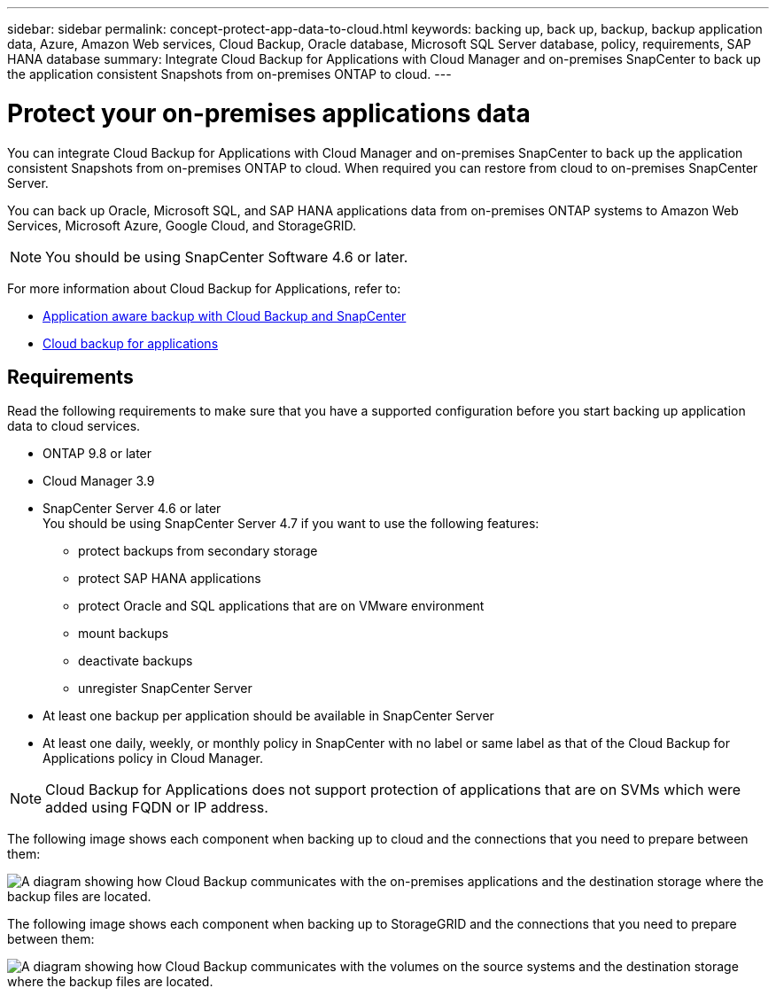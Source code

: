 ---
sidebar: sidebar
permalink: concept-protect-app-data-to-cloud.html
keywords: backing up, back up, backup, backup application data, Azure, Amazon Web services, Cloud Backup, Oracle database, Microsoft SQL Server database, policy, requirements, SAP HANA database
summary:  Integrate Cloud Backup for Applications with Cloud Manager and on-premises SnapCenter to back up the application consistent Snapshots from on-premises ONTAP to cloud.
---

= Protect your on-premises applications data
:hardbreaks:
:nofooter:
:icons: font
:linkattrs:
:imagesdir: ./media/

[.lead]

You can integrate Cloud Backup for Applications with Cloud Manager and on-premises SnapCenter to back up the application consistent Snapshots from on-premises ONTAP to cloud. When required you can restore from cloud to on-premises SnapCenter Server.

You can back up Oracle, Microsoft SQL, and SAP HANA applications data from on-premises ONTAP systems to Amazon Web Services, Microsoft Azure, Google Cloud, and StorageGRID.

NOTE: You should be using SnapCenter Software 4.6 or later.

For more information about Cloud Backup for Applications, refer to:

* https://cloud.netapp.com/blog/cbs-cloud-backup-and-snapcenter-integration[Application aware backup with Cloud Backup and SnapCenter^]
* https://soundcloud.com/techontap_podcast/episode-322-cloud-backup-for-applications[Cloud backup for applications^]

== Requirements

Read the following requirements to make sure that you have a supported configuration before you start backing up application data to cloud services.

* ONTAP 9.8 or later
* Cloud Manager 3.9
* SnapCenter Server 4.6 or later
You should be using SnapCenter Server 4.7 if you want to use the following features:
** protect backups from secondary storage
** protect SAP HANA applications
** protect Oracle and SQL applications that are on VMware environment
** mount backups
** deactivate backups
** unregister SnapCenter Server
* At least one backup per application should be available in SnapCenter Server
* At least one daily, weekly, or monthly policy in SnapCenter with no label or same label as that of the Cloud Backup for Applications policy in Cloud Manager.

NOTE: Cloud Backup for Applications does not support protection of applications that are on SVMs which were added using FQDN or IP address.

The following image shows each component when backing up to cloud and the connections that you need to prepare between them:

image:diagram_cloud_backup_app.png[A diagram showing how Cloud Backup communicates with the on-premises applications and the destination storage where the backup files are located.]

The following image shows each component when backing up to StorageGRID and the connections that you need to prepare between them:

image:diagram_cloud_backup_onprem_storagegrid.png[A diagram showing how Cloud Backup communicates with the volumes on the source systems and the destination storage where the backup files are located.]
